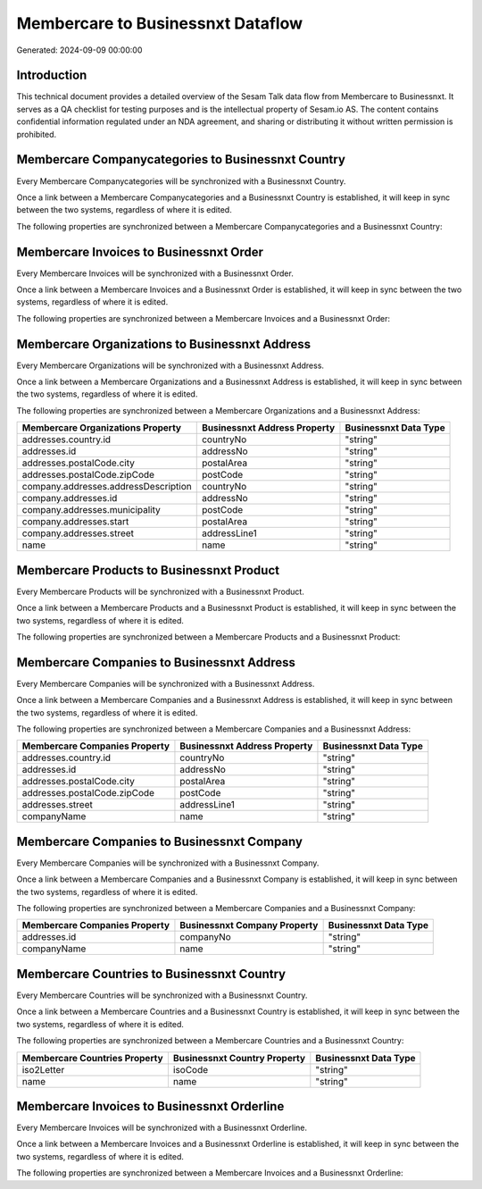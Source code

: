 ==================================
Membercare to Businessnxt Dataflow
==================================

Generated: 2024-09-09 00:00:00

Introduction
------------

This technical document provides a detailed overview of the Sesam Talk data flow from Membercare to Businessnxt. It serves as a QA checklist for testing purposes and is the intellectual property of Sesam.io AS. The content contains confidential information regulated under an NDA agreement, and sharing or distributing it without written permission is prohibited.

Membercare Companycategories to Businessnxt Country
---------------------------------------------------
Every Membercare Companycategories will be synchronized with a Businessnxt Country.

Once a link between a Membercare Companycategories and a Businessnxt Country is established, it will keep in sync between the two systems, regardless of where it is edited.

The following properties are synchronized between a Membercare Companycategories and a Businessnxt Country:

.. list-table::
   :header-rows: 1

   * - Membercare Companycategories Property
     - Businessnxt Country Property
     - Businessnxt Data Type


Membercare Invoices to Businessnxt Order
----------------------------------------
Every Membercare Invoices will be synchronized with a Businessnxt Order.

Once a link between a Membercare Invoices and a Businessnxt Order is established, it will keep in sync between the two systems, regardless of where it is edited.

The following properties are synchronized between a Membercare Invoices and a Businessnxt Order:

.. list-table::
   :header-rows: 1

   * - Membercare Invoices Property
     - Businessnxt Order Property
     - Businessnxt Data Type


Membercare Organizations to Businessnxt Address
-----------------------------------------------
Every Membercare Organizations will be synchronized with a Businessnxt Address.

Once a link between a Membercare Organizations and a Businessnxt Address is established, it will keep in sync between the two systems, regardless of where it is edited.

The following properties are synchronized between a Membercare Organizations and a Businessnxt Address:

.. list-table::
   :header-rows: 1

   * - Membercare Organizations Property
     - Businessnxt Address Property
     - Businessnxt Data Type
   * - addresses.country.id
     - countryNo
     - "string"
   * - addresses.id
     - addressNo
     - "string"
   * - addresses.postalCode.city
     - postalArea
     - "string"
   * - addresses.postalCode.zipCode
     - postCode
     - "string"
   * - company.addresses.addressDescription
     - countryNo
     - "string"
   * - company.addresses.id
     - addressNo
     - "string"
   * - company.addresses.municipality
     - postCode
     - "string"
   * - company.addresses.start
     - postalArea
     - "string"
   * - company.addresses.street
     - addressLine1
     - "string"
   * - name
     - name
     - "string"


Membercare Products to Businessnxt Product
------------------------------------------
Every Membercare Products will be synchronized with a Businessnxt Product.

Once a link between a Membercare Products and a Businessnxt Product is established, it will keep in sync between the two systems, regardless of where it is edited.

The following properties are synchronized between a Membercare Products and a Businessnxt Product:

.. list-table::
   :header-rows: 1

   * - Membercare Products Property
     - Businessnxt Product Property
     - Businessnxt Data Type


Membercare Companies to Businessnxt Address
-------------------------------------------
Every Membercare Companies will be synchronized with a Businessnxt Address.

Once a link between a Membercare Companies and a Businessnxt Address is established, it will keep in sync between the two systems, regardless of where it is edited.

The following properties are synchronized between a Membercare Companies and a Businessnxt Address:

.. list-table::
   :header-rows: 1

   * - Membercare Companies Property
     - Businessnxt Address Property
     - Businessnxt Data Type
   * - addresses.country.id
     - countryNo
     - "string"
   * - addresses.id
     - addressNo
     - "string"
   * - addresses.postalCode.city
     - postalArea
     - "string"
   * - addresses.postalCode.zipCode
     - postCode
     - "string"
   * - addresses.street
     - addressLine1
     - "string"
   * - companyName
     - name
     - "string"


Membercare Companies to Businessnxt Company
-------------------------------------------
Every Membercare Companies will be synchronized with a Businessnxt Company.

Once a link between a Membercare Companies and a Businessnxt Company is established, it will keep in sync between the two systems, regardless of where it is edited.

The following properties are synchronized between a Membercare Companies and a Businessnxt Company:

.. list-table::
   :header-rows: 1

   * - Membercare Companies Property
     - Businessnxt Company Property
     - Businessnxt Data Type
   * - addresses.id
     - companyNo
     - "string"
   * - companyName
     - name
     - "string"


Membercare Countries to Businessnxt Country
-------------------------------------------
Every Membercare Countries will be synchronized with a Businessnxt Country.

Once a link between a Membercare Countries and a Businessnxt Country is established, it will keep in sync between the two systems, regardless of where it is edited.

The following properties are synchronized between a Membercare Countries and a Businessnxt Country:

.. list-table::
   :header-rows: 1

   * - Membercare Countries Property
     - Businessnxt Country Property
     - Businessnxt Data Type
   * - iso2Letter
     - isoCode
     - "string"
   * - name
     - name
     - "string"


Membercare Invoices to Businessnxt Orderline
--------------------------------------------
Every Membercare Invoices will be synchronized with a Businessnxt Orderline.

Once a link between a Membercare Invoices and a Businessnxt Orderline is established, it will keep in sync between the two systems, regardless of where it is edited.

The following properties are synchronized between a Membercare Invoices and a Businessnxt Orderline:

.. list-table::
   :header-rows: 1

   * - Membercare Invoices Property
     - Businessnxt Orderline Property
     - Businessnxt Data Type

